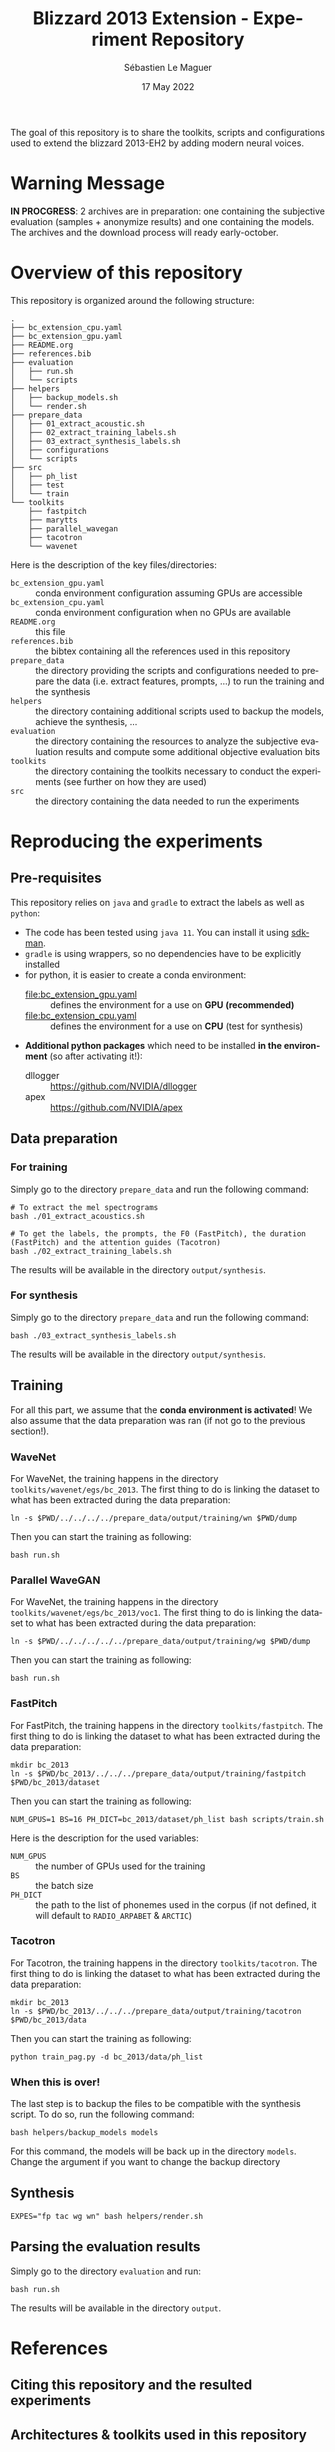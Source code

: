 #+TITLE: Blizzard 2013 Extension - Experiment Repository
#+AUTHOR: Sébastien Le Maguer
#+EMAIL: lemagues@tcd.ie
#+DATE: 17 May 2022
#+DESCRIPTION:
#+KEYWORDS:
#+LANGUAGE:  fr
#+OPTIONS:   H:3 num:t toc:t \n:nil @:t ::t |:t ^:t -:t f:t *:t <:t
#+SELECT_TAGS: export
#+EXCLUDE_TAGS: noexport
#+HTML_HEAD: <link rel="stylesheet" type="text/css" href="https://seblemaguer.github.io/css/default.css" />
#+HTML_HEAD: <link rel="stylesheet" type="text/css" href="default.css" />
#+BIBLIOGRAPHY: references.bib

The goal of this repository is to share the toolkits, scripts and configurations used to extend the blizzard 2013-EH2 by adding modern neural voices.

* Warning Message

#+begin_center
*IN PROCGRESS*: 2 archives are in preparation: one containing the subjective evaluation (samples + anonymize results) and one containing the models. 
The archives and the download process will ready early-october.
#+end_center

* Overview of this repository

This repository is organized around the following structure:

#+begin_example
  .
  ├── bc_extension_cpu.yaml
  ├── bc_extension_gpu.yaml
  ├── README.org
  ├── references.bib
  ├── evaluation
  │   ├── run.sh
  │   └── scripts
  ├── helpers
  │   ├── backup_models.sh
  │   └── render.sh
  ├── prepare_data
  │   ├── 01_extract_acoustic.sh
  │   ├── 02_extract_training_labels.sh
  │   ├── 03_extract_synthesis_labels.sh
  │   ├── configurations
  │   └── scripts
  ├── src
  │   ├── ph_list
  │   ├── test
  │   └── train
  └── toolkits
      ├── fastpitch
      ├── marytts
      ├── parallel_wavegan
      ├── tacotron
      └── wavenet
#+end_example

Here is the description of the key files/directories:
  - =bc_extension_gpu.yaml= :: conda environment configuration assuming GPUs are accessible
  - =bc_extension_cpu.yaml= :: conda environment configuration when no GPUs are available
  - =README.org= :: this file
  - =references.bib= :: the bibtex containing all the references used in this repository
  - =prepare_data= :: the directory providing the scripts and configurations needed to prepare the data (i.e. extract features, prompts, ...) to run the training and the synthesis
  - =helpers= :: the directory containing additional scripts used to backup the models, achieve the synthesis, ...
  - =evaluation= :: the directory containing the resources to analyze the subjective evaluation results and compute some additional objective evaluation bits
  - =toolkits= :: the directory containing the toolkits necessary to conduct the experiments (see further on how they are used)
  - =src= :: the directory containing the data needed to run the experiments

* Reproducing the experiments
** Pre-requisites
This repository relies on =java= and =gradle= to extract the labels as well as =python=:
  - The code has been tested using =java 11=. You can install it using [[https://sdkman.io/install][sdkman]].
  - =gradle= is using wrappers, so no dependencies have to be explicitly installed
  - for python, it is easier to create a conda environment:
    - [[file:bc_extension_gpu.yaml]] :: defines the environment for a use on *GPU (recommended)*
    - [[file:bc_extension_cpu.yaml]] :: defines the environment for a use on *CPU* (test for synthesis)
  - *Additional python packages* which need to be installed *in the environment* (so after activating it!):
    - dllogger :: https://github.com/NVIDIA/dllogger
    - apex :: https://github.com/NVIDIA/apex

** Data preparation
*** For training
Simply go to the directory =prepare_data= and run the following command:

#+begin_src shell :results output replace
  # To extract the mel spectrograms
  bash ./01_extract_acoustics.sh

  # To get the labels, the prompts, the F0 (FastPitch), the duration (FastPitch) and the attention guides (Tacotron)
  bash ./02_extract_training_labels.sh
#+end_src

The results will be available in the directory =output/synthesis=.

*** For synthesis
Simply go to the directory =prepare_data= and run the following command:

#+begin_src shell :results output replace
  bash ./03_extract_synthesis_labels.sh
#+end_src

The results will be available in the directory =output/synthesis=.

** Training
For all this part, we assume that the *conda environment is activated*!
We also assume that the data preparation was ran (if not go to the previous section!).

*** WaveNet
For WaveNet, the training happens in the directory =toolkits/wavenet/egs/bc_2013=.
The first thing to do is linking the dataset to what has been extracted during the data preparation:

#+begin_src shell :results output replace
  ln -s $PWD/../../../../prepare_data/output/training/wn $PWD/dump
#+end_src

Then you can start the training as following:

#+begin_src shell :results output replace
  bash run.sh
#+end_src

*** Parallel WaveGAN
For WaveNet, the training happens in the directory =toolkits/wavenet/egs/bc_2013/voc1=.
The first thing to do is linking the dataset to what has been extracted during the data preparation:

#+begin_src shell :results output replace
  ln -s $PWD/../../../../../prepare_data/output/training/wg $PWD/dump
#+end_src

Then you can start the training as following:

#+begin_src shell :results output replace
  bash run.sh
#+end_src

*** FastPitch
For FastPitch, the training happens in the directory =toolkits/fastpitch=.
The first thing to do is linking the dataset to what has been extracted during the data preparation:

#+begin_src shell :results output replace
  mkdir bc_2013
  ln -s $PWD/bc_2013/../../../prepare_data/output/training/fastpitch $PWD/bc_2013/dataset
#+end_src

Then you can start the training as following:

#+begin_src shell :results output replace
  NUM_GPUS=1 BS=16 PH_DICT=bc_2013/dataset/ph_list bash scripts/train.sh
#+end_src

Here is the description for the used variables:
  - =NUM_GPUS= :: the number of GPUs used for the training
  - =BS= :: the batch size
  - =PH_DICT= :: the path to the list of phonemes used in the corpus (if not defined, it will default to =RADIO_ARPABET= & =ARCTIC=)

*** Tacotron
For Tacotron, the training happens in the directory =toolkits/tacotron=.
The first thing to do is linking the dataset to what has been extracted during the data preparation:

#+begin_src shell :results output replace
  mkdir bc_2013
  ln -s $PWD/bc_2013/../../../prepare_data/output/training/tacotron $PWD/bc_2013/data
#+end_src

Then you can start the training as following:

#+begin_src shell :results output replace
  python train_pag.py -d bc_2013/data/ph_list
#+end_src

*** When this is over!
The last step is to backup the files to be compatible with the synthesis script.
To do so, run the following command:

#+begin_src shell :results output replace
  bash helpers/backup_models models
#+end_src

For this command, the models will be back up in the directory =models=.
Change the argument if you want to change the backup directory

** Synthesis

#+begin_src shell :results output replace
  EXPES="fp tac wg wn" bash helpers/render.sh
#+end_src

** Parsing the evaluation results
Simply go to the directory =evaluation= and run:

#+begin_src shell :results output replace
bash run.sh
#+end_src

The results will be available in the directory =output=.

* References
** Citing this repository and the resulted experiments
** Architectures & toolkits used in this repository

The citation keys are given to avoid wasting too much space.
Please refer to the bibtex file [[file:references.bib]] to access the full entry.


| Architecture     | Description          | Implementation                                                                                 |
|------------------+----------------------+------------------------------------------------------------------------------------------------|
| Tacotron         | [cite:@Wang2017]     | https://github.com/cassiavb/Tacotron/commit/946408f8cd7b5fe9c53931c631267ba2a723910d           |
| FastPitch        | [cite:@Lancucki2021] | https://github.com/NVIDIA/DeepLearningExamples/commit/6a642837c471c596aab7edf204384f66e9483ab2 |
| WaveNet          | [cite:@Oord2016]     | https://github.com/r9y9/wavenet_vocoder/commit/a35fff76ea3687b05e1a10023cad3f7f64fa25a3        |
| Parallel WaveGAN | [cite:@Yamamoto2020] | https://github.com/kan-bayashi/ParallelWaveGAN/commit/6d4411b65f9487de5ec49dabf029dc107f23192d |


** Additional tools/softwares

The citation keys are given to avoid wasting too much space.
Please refer to the bibtex file [[file:references.bib]] to access the full entry.


| Software      | Description         | Implementation                                                                                    |
|---------------+---------------------+---------------------------------------------------------------------------------------------------|
| MaryTTS       | [cite:@Steiner2018] | https://github.com/marytts/marytts                                                                |
| Pyworld/World | [cite:@Morise2016]  | https://github.com/mmorise/World, https://github.com/JeremyCCHsu/Python-Wrapper-for-World-Vocoder |
| FlexEval      | [cite:@Fayet2020]   | https://gitlab.inria.fr/expression/tools/FlexEval                                                 |


* COMMENT some extra configuration
